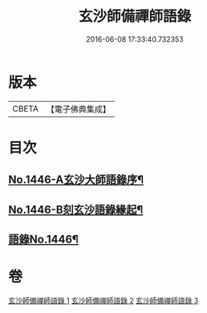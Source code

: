 #+TITLE: 玄沙師備禪師語錄 
#+DATE: 2016-06-08 17:33:40.732353

* 版本
 |     CBETA|【電子佛典集成】|

* 目次
** [[file:KR6q0376_001.txt::001-0028b1][No.1446-A玄沙大師語錄序¶]]
** [[file:KR6q0376_001.txt::001-0028c1][No.1446-B刻玄沙語錄緣起¶]]
** [[file:KR6q0376_001.txt::001-0029a1][語錄No.1446¶]]

* 卷
[[file:KR6q0376_001.txt][玄沙師備禪師語錄 1]]
[[file:KR6q0376_002.txt][玄沙師備禪師語錄 2]]
[[file:KR6q0376_003.txt][玄沙師備禪師語錄 3]]

